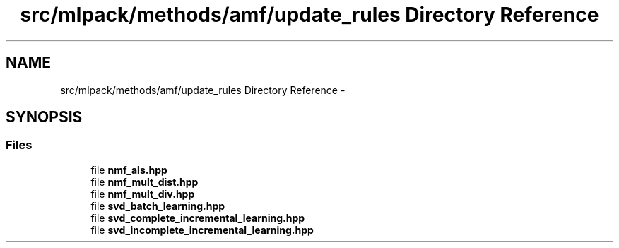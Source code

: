 .TH "src/mlpack/methods/amf/update_rules Directory Reference" 3 "Sat Mar 14 2015" "Version 1.0.12" "mlpack" \" -*- nroff -*-
.ad l
.nh
.SH NAME
src/mlpack/methods/amf/update_rules Directory Reference \- 
.SH SYNOPSIS
.br
.PP
.SS "Files"

.in +1c
.ti -1c
.RI "file \fBnmf_als\&.hpp\fP"
.br
.ti -1c
.RI "file \fBnmf_mult_dist\&.hpp\fP"
.br
.ti -1c
.RI "file \fBnmf_mult_div\&.hpp\fP"
.br
.ti -1c
.RI "file \fBsvd_batch_learning\&.hpp\fP"
.br
.ti -1c
.RI "file \fBsvd_complete_incremental_learning\&.hpp\fP"
.br
.ti -1c
.RI "file \fBsvd_incomplete_incremental_learning\&.hpp\fP"
.br
.in -1c
